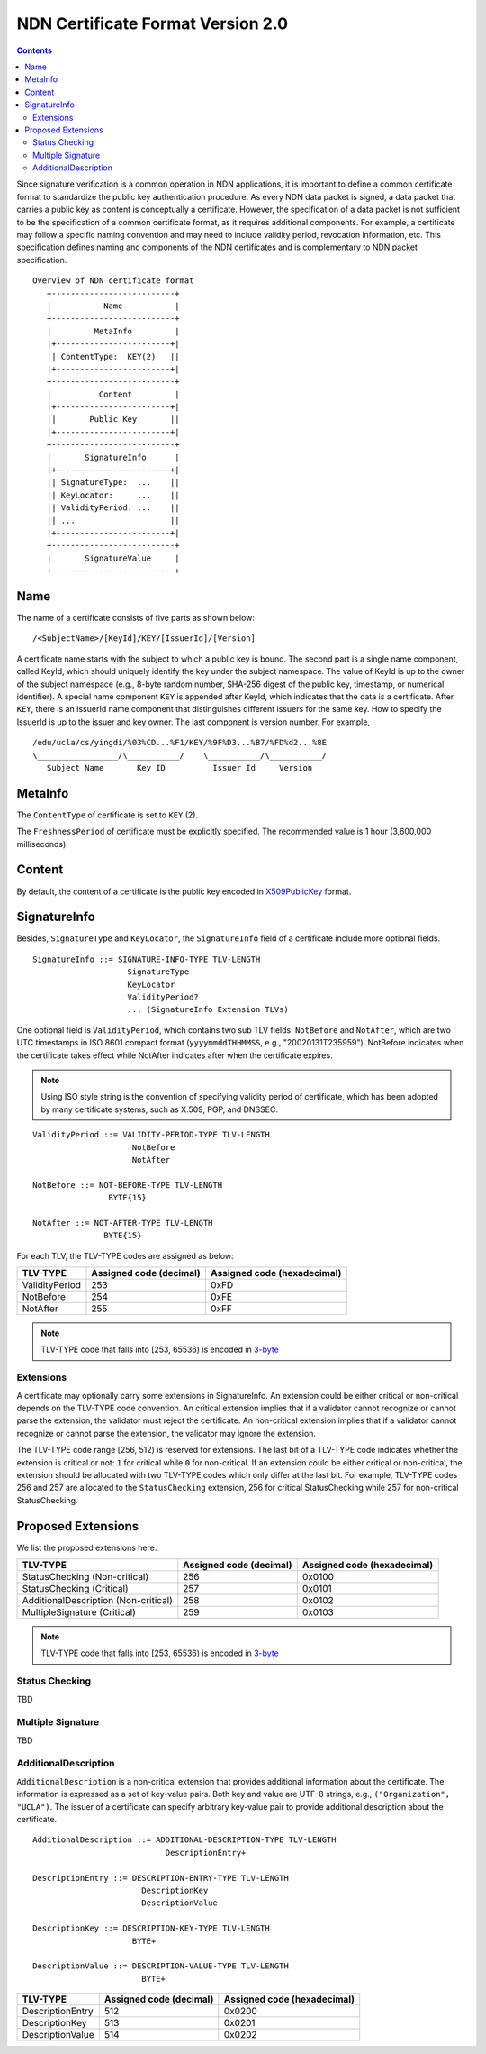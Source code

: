 NDN Certificate Format Version 2.0
==================================

.. contents::

Since signature verification is a common operation in NDN applications, it is
important to define a common certificate format to standardize the public key
authentication procedure.  As every NDN data packet is signed, a data packet
that carries a public key as content is conceptually a certificate.  However,
the specification of a data packet is not sufficient to be the specification of
a common certificate format, as it requires additional components.  For example,
a certificate may follow a specific naming convention and may need to include
validity period, revocation information, etc.  This specification defines
naming and components of the NDN certificates and is complementary to NDN packet
specification.

::

                              Overview of NDN certificate format
                                 +--------------------------+
                                 |           Name           |
                                 +--------------------------+
                                 |         MetaInfo         |
                                 |+------------------------+|
                                 || ContentType:  KEY(2)   ||
                                 |+------------------------+|
                                 +--------------------------+
                                 |          Content         |
                                 |+------------------------+|
                                 ||       Public Key       ||
                                 |+------------------------+|
                                 +--------------------------+
                                 |       SignatureInfo      |
                                 |+------------------------+|
                                 || SignatureType:  ...    ||
                                 || KeyLocator:     ...    ||
                                 || ValidityPeriod: ...    ||
                                 || ...                    ||
                                 |+------------------------+|
                                 +--------------------------+
                                 |       SignatureValue     |
                                 +--------------------------+


Name
----

The name of a certificate consists of five parts as shown below:

::

    /<SubjectName>/[KeyId]/KEY/[IssuerId]/[Version]

A certificate name starts with the subject to which a public key is bound.  The
second part is a single name component, called KeyId, which should uniquely
identify the key under the subject namespace.  The value of KeyId is up to
the owner of the subject namespace (e.g., 8-byte random number, SHA-256 digest
of the public key, timestamp, or numerical identifier).  A special name
component ``KEY`` is appended after KeyId, which indicates that the data is a
certificate.  After ``KEY``, there is an IssuerId name component that
distinguishes different issuers for the same key.  How to specify the IssuerId
is up to the issuer and key owner.  The last component is version number.
For example,

::

    /edu/ucla/cs/yingdi/%03%CD...%F1/KEY/%9F%D3...%B7/%FD%d2...%8E
    \_________________/\___________/    \___________/\___________/
       Subject Name       Key ID          Issuer Id     Version


MetaInfo
--------

The ``ContentType`` of certificate is set to ``KEY`` (2).

The ``FreshnessPeriod`` of certificate must be explicitly specified.  The
recommended value is 1 hour (3,600,000 milliseconds).

Content
-------

By default, the content of a certificate is the public key encoded in
`X509PublicKey <https://tools.ietf.org/html/rfc5280#section-4.1.2.7>`__ format.

SignatureInfo
-------------

Besides, ``SignatureType`` and ``KeyLocator``, the ``SignatureInfo`` field of a
certificate include more optional fields.

::

    SignatureInfo ::= SIGNATURE-INFO-TYPE TLV-LENGTH
                        SignatureType
                        KeyLocator
                        ValidityPeriod?
                        ... (SignatureInfo Extension TLVs)

One optional field is ``ValidityPeriod``, which contains two sub TLV fields:
``NotBefore`` and ``NotAfter``, which are two UTC timestamps in ISO 8601 compact
format (``yyyymmddTHHMMSS``, e.g., "20020131T235959").  NotBefore indicates
when the certificate takes effect while NotAfter indicates after when the
certificate expires.

.. note::
    Using ISO style string is the convention of specifying validity period of
    certificate, which has been adopted by many certificate systems, such as
    X.509, PGP, and DNSSEC.

::

    ValidityPeriod ::= VALIDITY-PERIOD-TYPE TLV-LENGTH
                         NotBefore
                         NotAfter

    NotBefore ::= NOT-BEFORE-TYPE TLV-LENGTH
                    BYTE{15}

    NotAfter ::= NOT-AFTER-TYPE TLV-LENGTH
                   BYTE{15}

For each TLV, the TLV-TYPE codes are assigned as below:

+---------------------------------------------+-------------------+----------------+
| TLV-TYPE                                    | Assigned code     | Assigned code  |
|                                             | (decimal)         | (hexadecimal)  |
+=============================================+===================+================+
| ValidityPeriod                              | 253               | 0xFD           |
+---------------------------------------------+-------------------+----------------+
| NotBefore                                   | 254               | 0xFE           |
+---------------------------------------------+-------------------+----------------+
| NotAfter                                    | 255               | 0xFF           |
+---------------------------------------------+-------------------+----------------+

.. note::
    TLV-TYPE code that falls into [253, 65536) is encoded in
    `3-byte <http://named-data.net/doc/ndn-tlv/tlv.html#variable-size-encoding-for-type-t-and-length-l>`__

Extensions
~~~~~~~~~~

A certificate may optionally carry some extensions in SignatureInfo.  An extension
could be either critical or non-critical depends on the TLV-TYPE code convention.  An
critical extension implies that if a validator cannot recognize or cannot parse the
extension, the validator must reject the certificate.  An non-critical extension
implies that if a validator cannot recognize or cannot parse the extension, the
validator may ignore the extension.

The TLV-TYPE code range [256, 512) is reserved for extensions.  The last bit of a
TLV-TYPE code indicates whether the extension is critical or not: ``1`` for critical
while ``0`` for non-critical.  If an extension could be either critical or
non-critical, the extension should be allocated with two TLV-TYPE codes which only
differ at the last bit.  For example, TLV-TYPE codes 256 and 257 are allocated to the
``StatusChecking`` extension, 256 for critical StatusChecking while 257 for
non-critical StatusChecking.


Proposed Extensions
-------------------

We list the proposed extensions here:

+---------------------------------------------+-------------------+----------------+
| TLV-TYPE                                    | Assigned code     | Assigned code  |
|                                             | (decimal)         | (hexadecimal)  |
+=============================================+===================+================+
| StatusChecking (Non-critical)               | 256               | 0x0100         |
+---------------------------------------------+-------------------+----------------+
| StatusChecking (Critical)                   | 257               | 0x0101         |
+---------------------------------------------+-------------------+----------------+
| AdditionalDescription (Non-critical)        | 258               | 0x0102         |
+---------------------------------------------+-------------------+----------------+
| MultipleSignature (Critical)                | 259               | 0x0103         |
+---------------------------------------------+-------------------+----------------+

.. note::
    TLV-TYPE code that falls into [253, 65536) is encoded in
    `3-byte <http://named-data.net/doc/ndn-tlv/tlv.html#variable-size-encoding-for-type-t-and-length-l>`__

Status Checking
~~~~~~~~~~~~~~~

TBD

Multiple Signature
~~~~~~~~~~~~~~~~~~

TBD

AdditionalDescription
~~~~~~~~~~~~~~~~~~~~~

``AdditionalDescription`` is a non-critical extension that provides additional
information about the certificate.  The information is expressed as a set of
key-value pairs.  Both key and value are UTF-8 strings, e.g.,
``("Organization", "UCLA")``. The issuer of a certificate can specify arbitrary
key-value pair to provide additional description about the certificate.

::

    AdditionalDescription ::= ADDITIONAL-DESCRIPTION-TYPE TLV-LENGTH
                                DescriptionEntry+

    DescriptionEntry ::= DESCRIPTION-ENTRY-TYPE TLV-LENGTH
                           DescriptionKey
                           DescriptionValue

    DescriptionKey ::= DESCRIPTION-KEY-TYPE TLV-LENGTH
                         BYTE+

    DescriptionValue ::= DESCRIPTION-VALUE-TYPE TLV-LENGTH
                           BYTE+

+---------------------------------------------+-------------------+----------------+
| TLV-TYPE                                    | Assigned code     | Assigned code  |
|                                             | (decimal)         | (hexadecimal)  |
+=============================================+===================+================+
| DescriptionEntry                            | 512               | 0x0200         |
+---------------------------------------------+-------------------+----------------+
| DescriptionKey                              | 513               | 0x0201         |
+---------------------------------------------+-------------------+----------------+
| DescriptionValue                            | 514               | 0x0202         |
+---------------------------------------------+-------------------+----------------+
